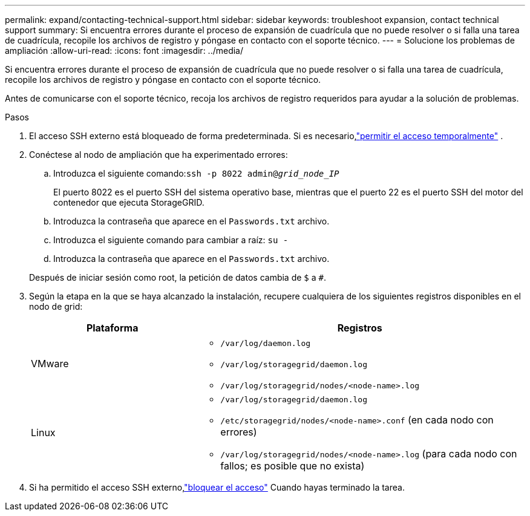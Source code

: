 ---
permalink: expand/contacting-technical-support.html 
sidebar: sidebar 
keywords: troubleshoot expansion, contact technical support 
summary: Si encuentra errores durante el proceso de expansión de cuadrícula que no puede resolver o si falla una tarea de cuadrícula, recopile los archivos de registro y póngase en contacto con el soporte técnico. 
---
= Solucione los problemas de ampliación
:allow-uri-read: 
:icons: font
:imagesdir: ../media/


[role="lead"]
Si encuentra errores durante el proceso de expansión de cuadrícula que no puede resolver o si falla una tarea de cuadrícula, recopile los archivos de registro y póngase en contacto con el soporte técnico.

Antes de comunicarse con el soporte técnico, recoja los archivos de registro requeridos para ayudar a la solución de problemas.

.Pasos
. El acceso SSH externo está bloqueado de forma predeterminada.  Si es necesario,link:../admin/manage-external-ssh-access.html["permitir el acceso temporalmente"] .
. Conéctese al nodo de ampliación que ha experimentado errores:
+
.. Introduzca el siguiente comando:``ssh -p 8022 admin@_grid_node_IP_``
+
El puerto 8022 es el puerto SSH del sistema operativo base, mientras que el puerto 22 es el puerto SSH del motor del contenedor que ejecuta StorageGRID.

.. Introduzca la contraseña que aparece en el `Passwords.txt` archivo.
.. Introduzca el siguiente comando para cambiar a raíz: `su -`
.. Introduzca la contraseña que aparece en el `Passwords.txt` archivo.


+
Después de iniciar sesión como root, la petición de datos cambia de `$` a `#`.

. Según la etapa en la que se haya alcanzado la instalación, recupere cualquiera de los siguientes registros disponibles en el nodo de grid:
+
[cols="1a,2a"]
|===
| Plataforma | Registros 


 a| 
VMware
 a| 
** `/var/log/daemon.log`
** `/var/log/storagegrid/daemon.log`
** `/var/log/storagegrid/nodes/<node-name>.log`




 a| 
Linux
 a| 
** `/var/log/storagegrid/daemon.log`
** `/etc/storagegrid/nodes/<node-name>.conf` (en cada nodo con errores)
** `/var/log/storagegrid/nodes/<node-name>.log` (para cada nodo con fallos; es posible que no exista)


|===
. Si ha permitido el acceso SSH externo,link:../admin/manage-external-ssh-access.html["bloquear el acceso"] Cuando hayas terminado la tarea.

